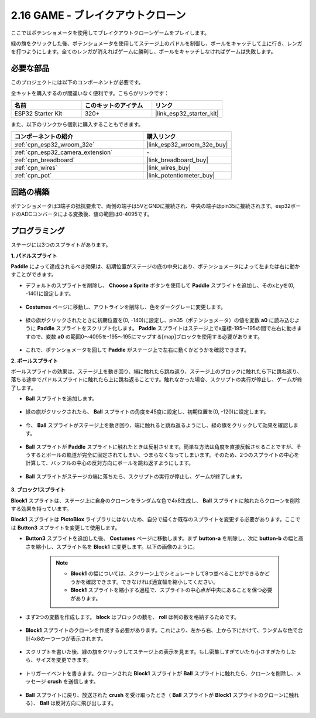 .. _sh_breakout_clone:

2.16 GAME - ブレイクアウトクローン
==================================

ここではポテンショメータを使用してブレイクアウトクローンゲームをプレイします。

緑の旗をクリックした後、ポテンショメータを使用してステージ上のパドルを制御し、ボールをキャッチして上に行き、レンガを打つようにします。全てのレンガが消えればゲームに勝利し、ボールをキャッチしなければゲームは失敗します。

.. image:: img/17_brick.png

必要な部品
---------------------

このプロジェクトには以下のコンポーネントが必要です。

全キットを購入するのが間違いなく便利です。こちらがリンクです：

.. list-table::
    :widths: 20 20 20
    :header-rows: 1

    *   - 名前
        - このキットのアイテム
        - リンク
    *   - ESP32 Starter Kit
        - 320+
        - |link_esp32_starter_kit|

また、以下のリンクから個別に購入することもできます。

.. list-table::
    :widths: 30 20
    :header-rows: 1

    *   - コンポーネントの紹介
        - 購入リンク

    *   - :ref:`cpn_esp32_wroom_32e`
        - |link_esp32_wroom_32e_buy|
    *   - :ref:`cpn_esp32_camera_extension`
        - \-
    *   - :ref:`cpn_breadboard`
        - |link_breadboard_buy|
    *   - :ref:`cpn_wires`
        - |link_wires_buy|
    *   - :ref:`cpn_pot`
        - |link_potentiometer_buy|

回路の構築
-----------------------

ポテンショメータは3端子の抵抗要素で、両側の端子は5VとGNDに接続され、中央の端子はpin35に接続されます。esp32ボードのADCコンバータによる変換後、値の範囲は0-4095です。

.. image:: img/circuit/5_moving_mouse_bb.png

プログラミング
------------------

ステージには3つのスプライトがあります。

**1. パドルスプライト**

**Paddle** によって達成されるべき効果は、初期位置がステージの底の中央にあり、ポテンショメータによって左または右に動かすことができます。

* デフォルトのスプライトを削除し、 **Choose a Sprite** ボタンを使用して **Paddle** スプライトを追加し、そのxとyを(0, -140)に設定します。

    .. image:: img/17_padd1.png

* **Costumes** ページに移動し、アウトラインを削除し、色をダークグレーに変更します。

    .. image:: img/17_padd3.png


* 緑の旗がクリックされたときに初期位置を(0, -140)に設定し、pin35（ポテンショメータ）の値を変数 **a0** に読み込むように **Paddle** スプライトをスクリプト化します。 **Paddle** スプライトはステージ上でx座標-195〜195の間で左右に動きますので、変数 **a0** の範囲0〜4095を-195〜195にマップする[map]ブロックを使用する必要があります。

    .. image:: img/17_padd2.png

* これで、ポテンショメータを回して **Paddle** がステージ上で左右に動くかどうかを確認できます。


**2. ボールスプライト**

ボールスプライトの効果は、ステージ上を動き回り、端に触れたら跳ね返り、ステージ上のブロックに触れたら下に跳ね返り、落ちる途中でパドルスプライトに触れたら上に跳ね返ることです。触れなかった場合、スクリプトの実行が停止し、ゲームが終了します。

* **Ball** スプライトを追加します。

    .. image:: img/17_ball1.png

* 緑の旗がクリックされたら、 **Ball** スプライトの角度を45度に設定し、初期位置を(0, -120)に設定します。

    .. image:: img/17_ball2.png

* 今、 **Ball** スプライトがステージ上を動き回り、端に触れると跳ね返るようにし、緑の旗をクリックして効果を確認します。

    .. image:: img/17_ball3.png

* **Ball** スプライトが **Paddle** スプライトに触れたときは反射させます。簡単な方法は角度を直接反転させることですが、そうするとボールの軌道が完全に固定されてしまい、つまらなくなってしまいます。そのため、2つのスプライトの中心を計算して、バッフルの中心の反対方向にボールを跳ね返すようにします。

    .. image:: img/17_ball4.png

    .. image:: img/17_ball6.png

* **Ball** スプライトがステージの端に落ちたら、スクリプトの実行が停止し、ゲームが終了します。

    .. image:: img/17_ball5.png


**3. ブロック1スプライト**

**Block1** スプライトは、ステージ上に自身のクローンをランダムな色で4x8生成し、 **Ball** スプライトに触れたらクローンを削除する効果を持っています。

**Block1** スプライトは **PictoBlox** ライブラリにはないため、自分で描くか既存のスプライトを変更する必要があります。ここでは **Button3** スプライトを変更して使用します。

* **Button3** スプライトを追加した後、 **Costumes** ページに移動します。まず **button-a** を削除し、次に **button-b** の幅と高さを縮小し、スプライト名を **Block1** に変更します。以下の画像のように。

    .. note::

        * **Block1** の幅については、スクリーン上でシミュレートして8つ並べることができるかどうかを確認できます。できなければ適宜幅を縮小してください。
        * **Block1** スプライトを縮小する過程で、スプライトの中心点が中央にあることを保つ必要があります。

    .. image:: img/17_bri2.png

* まず2つの変数を作成します。 **block** はブロックの数を、 **roll** は列の数を格納するためです。

    .. image:: img/17_bri3.png

* **Block1** スプライトのクローンを作成する必要があります。これにより、左から右、上から下にかけて、ランダムな色で合計4x8の一つ一つが表示されます。

    .. image:: img/17_bri4.png

* スクリプトを書いた後、緑の旗をクリックしてステージ上の表示を見ます。もし密集しすぎていたり小さすぎたりしたら、サイズを変更できます。

    .. image:: img/17_bri5.png

* トリガーイベントを書きます。クローンされた **Block1** スプライトが **Ball** スプライトに触れたら、クローンを削除し、メッセージ **crush** を送信します。

    .. image:: img/17_bri6.png

* **Ball** スプライトに戻り、放送された **crush** を受け取ったとき（ **Ball** スプライトが **Block1** スプライトのクローンに触れる）、 **Ball** は反対方向に飛び出します。

    .. image:: img/17_ball7.png

